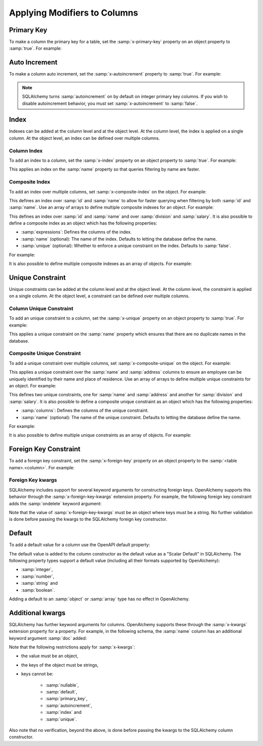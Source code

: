 Applying Modifiers to Columns
=============================

.. _primary-key:

Primary Key
-----------

To make a column the primary key for a table, set the :samp:`x-primary-key`
property on an object property to :samp:`true`. For example:

.. code-block:: yaml
   :linenos:

   Employee:
      type: object
      x-tablename: employee
      properties:
        id:
          type: integer
          x-primary-key: true
        name:
          type: string

.. _autoincrement:

Auto Increment
--------------

To make a column auto increment, set the :samp:`x-autoincrement` property to
:samp:`true`. For example:

.. code-block:: yaml
   :linenos:

   Employee:
      type: object
      x-tablename: employee
      properties:
        id:
          type: integer
          x-primary-key: true
          x-autoincrement: true
        name:
          type: string

.. note::
    SQLAlchemy turns :samp:`autoincrement` on by default on integer primary key
    columns. If you wish to disable autoincrement behavior, you must set
    :samp:`x-autoincrement` to :samp:`false`.

.. seealso::

    `SQLAlchemy autoincrement documentation <https://docs.sqlalchemy.org/en/13/core/metadata.html#sqlalchemy.schema.Column.__init__>`_
      Documentation for SQLAlchemy autoincrement.

.. _index:

Index
-----

Indexes can be added at the column level and at the object level. At the column
level, the index is applied on a single column. At the object level, an index
can be defined over multiple columns.

.. _column-index:

Column Index
^^^^^^^^^^^^

To add an index to a column, set the :samp:`x-index` property on an object
property to :samp:`true`. For example:

.. code-block:: yaml
    :linenos:

    Employee:
      type: object
      x-tablename: employee
      properties:
        id:
          type: integer
        name:
          type: string
          x-index: true

This applies an index on the :samp:`name` property so that queries filtering by
name are faster.

.. _composite-index:

Composite Index
^^^^^^^^^^^^^^^

To add an index over multiple columns, set :samp:`x-composite-index` on the
object. For example:

.. code-block:: yaml
    :linenos:

    Employee:
      type: object
      x-tablename: employee
      properties:
        id:
          type: integer
        name:
          type: string
      x-composite-index:
        - id
        - name

This defines an index over :samp:`id` and :samp:`name` to allow for faster
querying when filtering by both :samp:`id` and :samp:`name`. Use an array of
arrays to define multiple composite indexes for an object. For example:

.. code-block:: yaml
    :linenos:

    Employee:
      type: object
      x-tablename: employee
      properties:
        id:
          type: integer
        name:
          type: string
        division:
          type: string
        salary:
          type: number
      x-composite-index:
        - - id
          - name
        - - division
          - salary

This defines an index over :samp:`id` and :samp:`name` and over
:samp:`division` and :samp:`salary`. It is also possible to define a composite
index as an object which has the following properties:

* :samp:`expressions`: Defines the columns of the index.
* :samp:`name` (optional): The name of the index. Defaults to letting the database
  define the name.
* :samp:`unique` (optional): Whether to enforce a unique constraint on the
  index. Defaults to :samp:`false`.

For example:

.. code-block:: yaml
    :linenos:

    Employee:
      type: object
      x-tablename: employee
      properties:
        id:
          type: integer
        name:
          type: string
      x-composite-index:
        name: ix_employee_id_name
        expressions:
          - id
          - name
        unique: true

It is also possible to define multiple composite indexes as an array of
objects. For example:

.. code-block:: yaml
    :linenos:

    Employee:
      type: object
      x-tablename: employee
      properties:
        id:
          type: integer
        name:
          type: string
        division:
          type: string
        salary:
          type: number
      x-composite-index:
        - name: ix_employee_id_name
          expressions:
            - id
            - name
        - name: ix_employee_division_salary
          expressions:
            - division
            - salary

.. seealso::

    `SQLAlchemy Composite Index <https://docs.sqlalchemy.org/en/13/core/constraints.html#index-api>`_
      Documentation for defining composite indexes in SQLAlchemy.

.. _unique:

Unique Constraint
-----------------

Unique constraints can be added at the column level and at the object level. At
the column level, the constraint is applied on a single column. At the object
level, a constraint can be defined over multiple columns.

.. _column-unique:

Column Unique Constraint
^^^^^^^^^^^^^^^^^^^^^^^^

To add an unique constraint to a column, set the :samp:`x-unique` property on
an object property to :samp:`true`. For example:

.. code-block:: yaml
    :linenos:

    Employee:
      type: object
      x-tablename: employee
      properties:
        id:
          type: integer
        name:
          type: string
          x-unique: true

This applies a unique constraint on the :samp:`name` property which ensures
that there are no duplicate names in the database.

.. _composite-unique:

Composite Unique Constraint
^^^^^^^^^^^^^^^^^^^^^^^^^^^

To add a unique constraint over multiple columns, set
:samp:`x-composite-unique` on the object. For example:

.. code-block:: yaml
    :linenos:

    Employee:
      type: object
      x-tablename: employee
      properties:
        id:
          type: integer
        name:
          type: string
        address:
          type: string
      x-composite-unique:
        - name
        - address

This applies a unique constraint over the :samp:`name` and :samp:`address`
columns to ensure an employee can be uniquely identified by their name and
place of residence. Use an array of arrays to define multiple unique
constraints for an object. For example:

.. code-block:: yaml
    :linenos:

    Employee:
      type: object
      x-tablename: employee
      properties:
        id:
          type: integer
        name:
          type: string
        address:
          type: string
        division:
          type: string
        salary:
          type: number
      x-composite-unique:
        - - name
          - address
        - - division
          - salary

This defines two unique constraints, one for :samp:`name` and :samp:`address`
and another for :samp:`division` and :samp:`salary`. It is also possible to
define a composite unique constraint as an object which has the following
properties:

* :samp:`columns`: Defines the columns of the unique constraint.
* :samp:`name` (optional): The name of the unique constraint. Defaults to
  letting the database define the name.

For example:

.. code-block:: yaml
    :linenos:

    Employee:
      type: object
      x-tablename: employee
      properties:
        id:
          type: integer
        name:
          type: string
        address:
          type: string
      x-composite-unique:
        name: uq_employee_name_address
        columns:
          - name
          - address

It is also possible to define multiple unique constraints as an array of
objects. For example:

.. code-block:: yaml
    :linenos:

    Employee:
      type: object
      x-tablename: employee
      properties:
        id:
          type: integer
        name:
          type: string
        address:
          type: string
        division:
          type: string
        salary:
          type: number
      x-composite-unique:
        - name: uq_employee_name_address
          columns:
            - name
            - address
        - name: uq_employee_division_salary
          columns:
            - division
            - salary

.. seealso::

    `SQLAlchemy Composite Unique Constraint <https://docs.sqlalchemy.org/en/13/core/constraints.html#unique-constraint>`_
      Documentation for defining composite unique constraint in SQLAlchemy.

.. _foreign-key:

Foreign Key Constraint
----------------------

To add a foreign key constraint, set the :samp:`x-foreign-key` property on an
object property to the :samp:`<table name>.<column>`. For example:

.. code-block:: yaml
    :linenos:

    Division:
      type: object
      x-tablename: division
      properties:
        id:
          type: integer
        ...
    Employee:
      type: object
      x-tablename: employee
      properties:
        ...
        division_id:
          type: integer
          x-foreign-key: division.id

.. seealso::
    :ref:`relationship` shows how to define object references that result in
    relationships between tables.

.. _foreign-key-kwargs:

Foreign Key kwargs
^^^^^^^^^^^^^^^^^^

SQLAlchemy includes support for several keyword arguments for constructing
foreign keys. OpenAlchemy supports this behavior through the
:samp:`x-foreign-key-kwargs` extension property. For example, the following
foreign key constraint adds the :samp:`ondelete` keyword argument:

.. code-block:: yaml
    :linenos:

    Division:
      type: object
      x-tablename: division
      properties:
        id:
          type: integer
        ...
    Employee:
      type: object
      x-tablename: employee
      properties:
        ...
        division_id:
          type: integer
          x-foreign-key: division.id
          x-foreign-key-kwargs:
            ondelete: delete

Note that the value of :samp:`x-foreign-key-kwargs` must be an object where
keys must be a string. No further validation is done before passing the kwargs
to the SQLAlchemy foreign key constructor.

.. seealso::

    `SQLAlchemy Foreign Key kwargs <https://docs.sqlalchemy.org/en/13/core/constraints.html#sqlalchemy.schema.ForeignKey.__init__>`_
      Documentation for the keyword arguments for foreign keys in SQLAlchemy.

.. _default:

Default
-------

To add a default value for a column use the OpenAPI default property:

.. code-block:: yaml
    :linenos:

    Employee:
      type: object
      x-tablename: employee
      properties:
        id:
          type: integer
        name:
          type: string
          default: Unknown

The default value is added to the column constructor as the default value as a
"Scalar Default" in SQLAlchemy. The following property types support a default
value (including all their formats supported by OpenAlchemy):

* :samp:`integer`,
* :samp:`number`,
* :samp:`string` and
* :samp:`boolean`.

Adding a default to an :samp:`object` or :samp:`array` type has no effect in
OpenAlchemy.

.. seealso::

    `SQLAlchemy "Scalar Default" <https://docs.sqlalchemy.org/en/13/core/defaults.html#scalar-defaults>`_
      Documentation for the scalar default value in SQLAlchemy.

.. _column-kwargs:

Additional kwargs
-----------------

SQLAlchemy has further keyword arguments for columns. OpenAlchemy supports
these through the :samp:`x-kwargs` extension property for a property. For
example, in the following schema, the :samp:`name` column has an additional
keyword argument :samp:`doc` added:

.. code-block:: yaml
    :linenos:

    Employee:
      type: object
      x-tablename: employee
      properties:
        ...
        name:
          type: string
          x-kwargs:
            doc: The name of the employee

Note that the following restrictions apply for :samp:`x-kwargs`:

* the value must be an object,
* the keys of the object must be strings,
* keys cannot be:

    * :samp:`nullable`,
    * :samp:`default`,
    * :samp:`primary_key`,
    * :samp:`autoincrement`,
    * :samp:`index` and
    * :samp:`unique`.

Also note that no verification, beyond the above, is done before passing the
kwargs to the SQLAlchemy column constructor.

.. seealso::

    `SQLAlchemy Column kwargs <https://docs.sqlalchemy.org/en/13/core/metadata.html#sqlalchemy.schema.Column.__init__>`_
      Documentation for the keyword arguments for columns in SQLAlchemy.
